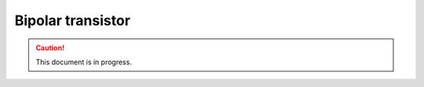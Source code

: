 Bipolar transistor
============================================

.. caution::
    This document is in progress.
